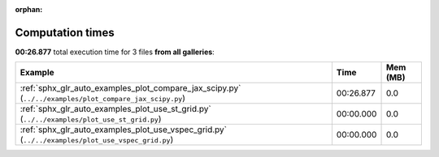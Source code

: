 
:orphan:

.. _sphx_glr_sg_execution_times:


Computation times
=================
**00:26.877** total execution time for 3 files **from all galleries**:

.. container::

  .. raw:: html

    <style scoped>
    <link href="https://cdnjs.cloudflare.com/ajax/libs/twitter-bootstrap/5.3.0/css/bootstrap.min.css" rel="stylesheet" />
    <link href="https://cdn.datatables.net/1.13.6/css/dataTables.bootstrap5.min.css" rel="stylesheet" />
    </style>
    <script src="https://code.jquery.com/jquery-3.7.0.js"></script>
    <script src="https://cdn.datatables.net/1.13.6/js/jquery.dataTables.min.js"></script>
    <script src="https://cdn.datatables.net/1.13.6/js/dataTables.bootstrap5.min.js"></script>
    <script type="text/javascript" class="init">
    $(document).ready( function () {
        $('table.sg-datatable').DataTable({order: [[1, 'desc']]});
    } );
    </script>

  .. list-table::
   :header-rows: 1
   :class: table table-striped sg-datatable

   * - Example
     - Time
     - Mem (MB)
   * - :ref:`sphx_glr_auto_examples_plot_compare_jax_scipy.py` (``../../examples/plot_compare_jax_scipy.py``)
     - 00:26.877
     - 0.0
   * - :ref:`sphx_glr_auto_examples_plot_use_st_grid.py` (``../../examples/plot_use_st_grid.py``)
     - 00:00.000
     - 0.0
   * - :ref:`sphx_glr_auto_examples_plot_use_vspec_grid.py` (``../../examples/plot_use_vspec_grid.py``)
     - 00:00.000
     - 0.0
